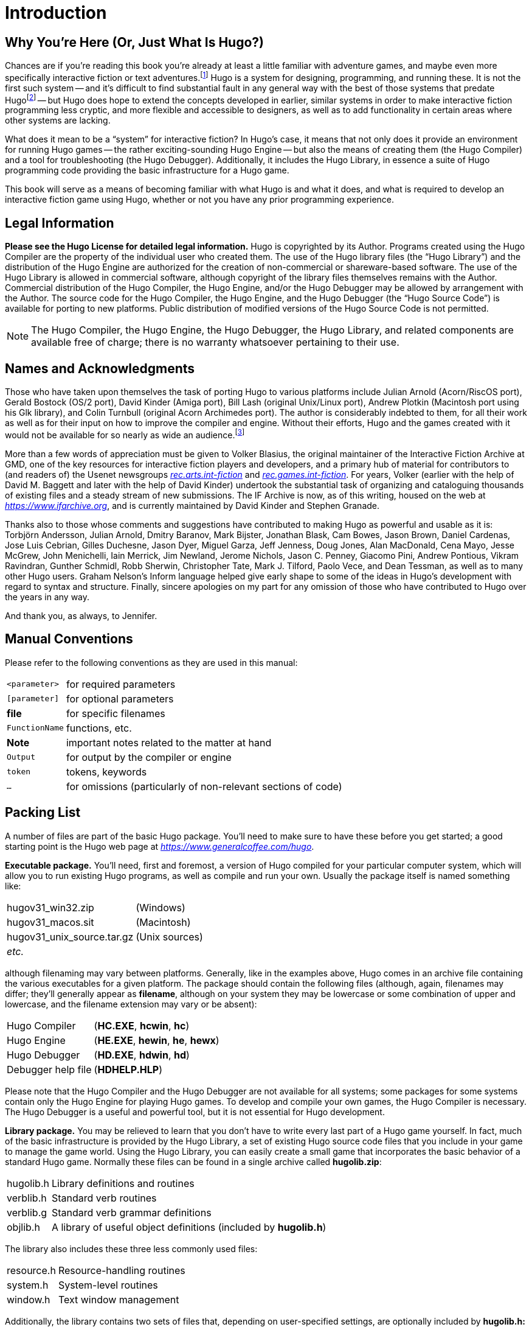 // *****************************************************************************
// *                                                                           *
// *                   Hugo Book I: 1/19 -- 1. Introduction                    *
// *                                                                           *
// *****************************************************************************
//
= Introduction

// >>> footnotes definitions >>>>>>>>>>>>>>>>>>>>>>>>>>>>>>>>>>>>>>>>>>>>>>>>>>>

// @XREF ADD: "APPENDIX G: ADDITIONAL RESOURCES" (in footnote!)
:fn1: footnote:[If not, or if you'd like some additional interesting reading, there are a number of excellent resources to investigate further, some of which are listed in _APPENDIX G: ADDITIONAL RESOURCES_.]

:fn2: footnote:[The best and most popular of these earlier systems are TADS (Mike Roberts, 1987) and Inform (Graham Nelson, 1993).]

:fn3: footnote:[Other ports done by the author are for Windows, Linux, Macintosh, DOS, BeOS, Pocket PC, and PalmOS.]
// <<<<<<<<<<<<<<<<<<<<<<<<<<<<<<<<<<<<<<<<<<<<<<<<<<<<<<<<<<<<<<<<<<<<<<<<<<<<<

== Why You're Here (Or, Just What Is Hugo?)


Chances are if you're reading this book you're already at least a little familiar with adventure games, and maybe even more specifically interactive fiction or text adventures.{fn1}
Hugo is a system for designing, programming, and running these.
It is not the first such system -- and it's difficult to find substantial fault in any general way with the best of those systems that predate Hugo{fn2} -- but Hugo does hope to extend the concepts developed in earlier, similar systems in order to make interactive fiction programming less cryptic, and more flexible and accessible to designers, as well as to add functionality in certain areas where other systems are lacking.

What does it mean to be a "`system`" for interactive fiction?
In Hugo's case, it means that not only does it provide an environment for running Hugo games -- the rather exciting-sounding Hugo Engine -- but also the means of creating them (the Hugo Compiler) and a tool for troubleshooting (the Hugo Debugger).
Additionally, it includes the Hugo Library, in essence a suite of Hugo programming code providing the basic infrastructure for a Hugo game.

This book will serve as a means of becoming familiar with what Hugo is and what it does, and what is required to develop an interactive fiction game using Hugo, whether or not you have any prior programming experience.


== Legal Information

*Please see the Hugo License for detailed legal information.* Hugo is copyrighted by its Author.
Programs created using the Hugo Compiler are the property of the individual user who created them.
The use of the Hugo library files (the "`Hugo Library`") and the distribution of the Hugo Engine are authorized for the creation of non-commercial or shareware-based software.
The use of the Hugo Library is allowed in commercial software, although copyright of the library files themselves remains with the Author.
Commercial distribution of the Hugo Compiler, the Hugo Engine, and/or the Hugo Debugger may be allowed by arrangement with the Author.
The source code for the Hugo Compiler, the Hugo Engine, and the Hugo Debugger (the "`Hugo Source Code`") is available for porting to new platforms.
Public distribution of modified versions of the Hugo Source Code is not permitted.

[NOTE]
================================================================================
The Hugo Compiler, the Hugo Engine, the Hugo Debugger, the Hugo Library, and related components are available free of charge; there is no warranty whatsoever pertaining to their use.
================================================================================


== Names and Acknowledgments

// @FOOTNOTE: EXTERNALIZE!

Those who have taken upon themselves the task of porting Hugo to various platforms include Julian Arnold (Acorn/RiscOS port), Gerald Bostock (OS/2 port), David Kinder (Amiga port), Bill Lash (original Unix/Linux port), Andrew Plotkin (Macintosh port using his Glk library), and Colin Turnbull (original Acorn Archimedes port).
The author is considerably indebted to them, for all their work as well as for their input on how to improve the compiler and engine.
Without their efforts, Hugo and the games created with it would not be available for so nearly as wide an audience.{fn3}

More than a few words of appreciation must be given to Volker Blasius, the original maintainer of the Interactive Fiction Archive at GMD, one of the key resources for interactive fiction players and developers, and a primary hub of material for contributors to (and readers of) the Usenet newsgroups
link:++https://groups.google.com/forum/#!forum/rec.arts.int-fiction++[_rec.arts.int-fiction_^,title="Visit rec.arts.int-fiction at Google Groups"] and
link:++https://groups.google.com/forum/#!forum/rec.games.int-fiction++[_rec.games.int-fiction_^,title="Visit rec.games.int-fiction at Google Groups"].
For years, Volker (earlier with the help of David M. Baggett and later with the help of David Kinder) undertook the substantial task of organizing and cataloguing thousands of existing files and a steady stream of new submissions.
The IF Archive is now, as of this writing, housed on the web at
link:https://www.ifarchive.org[_https://www.ifarchive.org_^,title="Visit the IF Archive"],
and is currently maintained by David Kinder and Stephen Granade.

Thanks also to those whose comments and suggestions have contributed to making Hugo as powerful and usable as it is: Torbjörn Andersson, Julian Arnold, Dmitry Baranov, Mark Bijster, Jonathan Blask, Cam Bowes, Jason Brown, Daniel Cardenas, Jose Luis Cebrian, Gilles Duchesne, Jason Dyer, Miguel Garza, Jeff Jenness, Doug Jones, Alan MacDonald, Cena Mayo, Jesse McGrew, John Menichelli, Iain Merrick, Jim Newland, Jerome Nichols, Jason C. Penney, Giacomo Pini, Andrew Pontious, Vikram Ravindran, Gunther Schmidl, Robb Sherwin, Christopher Tate, Mark J. Tilford, Paolo Vece, and Dean Tessman, as well as to many other Hugo users.
Graham Nelson's Inform language helped give early shape to some of the ideas in Hugo's development with regard to syntax and structure.
Finally, sincere apologies on my part for any omission of those who have contributed to Hugo over the years in any way.

And thank you, as always, to Jennifer.


== Manual Conventions

Please refer to the following conventions as they are used in this manual:

// @TODO: Formatting Conventions!
//    These might need to be adapted to the actual styles used in the final
//    document. This might include adding samples od admonitions, Hugo code,
//    CMD blocks, and transcriptions -- but I'll need Kent's approval to do so!

[horizontal]
`<parameter>`   :: for required parameters
`[parameter]`   :: for optional parameters
*file*          :: for specific filenames
`FunctionName`  :: functions, etc.
*Note*          :: important notes related to the matter at hand
`Output`        :: for output by the compiler or engine
`token`         :: tokens, keywords
`...`           :: for omissions (particularly of non-relevant sections of code)


== Packing List

A number of files are part of the basic Hugo package.
You'll need to make sure to have these before you get started; a good starting point is the Hugo web page at
link:https://www.generalcoffee.com/hugo[_https://www.generalcoffee.com/hugo_^,title="Visit Hugo website"].

[.big]#*Executable package.*#
You'll need, first and foremost, a version of Hugo compiled for your particular computer system, which will allow you to run existing Hugo programs, as well as compile and run your own.
Usually the package itself is named something like:

[horizontal]
hugov31_win32.zip          :: (Windows)
hugov31_macos.sit          :: (Macintosh)
hugov31_unix_source.tar.gz :: (Unix sources)
_etc._                     :: {blank}

although filenaming may vary between platforms.
Generally, like in the examples above, Hugo comes in an archive file containing the various executables for a given platform.
The package should contain the following files (although, again, filenames may differ; they'll generally appear as *filename*, although on your system they may be lowercase or some combination of upper and lowercase, and the filename extension may vary or be absent):

[horizontal]
Hugo Compiler      :: (*HC.EXE*, *hcwin*, *hc*)
Hugo Engine        :: (*HE.EXE*, *hewin*, *he*, *hewx*)
Hugo Debugger      :: (*HD.EXE*, *hdwin*, *hd*)
Debugger help file :: (*HDHELP.HLP*)

Please note that the Hugo Compiler and the Hugo Debugger are not available for all systems; some packages for some systems contain only the Hugo Engine for playing Hugo games.
To develop and compile your own games, the Hugo Compiler is necessary.
The Hugo Debugger is a useful and powerful tool, but it is not essential for Hugo development.

[.big]#*Library package.*#
You may be relieved to learn that you don't have to write every last part of a Hugo game yourself.
In fact, much of the basic infrastructure is provided by the Hugo Library, a set of existing Hugo source code files that you include in your game to manage the game world.
Using the Hugo Library, you can easily create a small game that incorporates the basic behavior of a standard Hugo game.
Normally these files can be found in a single archive called *hugolib.zip*:

[horizontal]
hugolib.h  :: Library definitions and routines
verblib.h  :: Standard verb routines
verblib.g  :: Standard verb grammar definitions
objlib.h   :: A library of useful object definitions (included by *hugolib.h*)

The library also includes these three less commonly used files:

[horizontal]
resource.h  :: Resource-handling routines
system.h    :: System-level routines
window.h    :: Text window management

Additionally, the library contains two sets of files that, depending on user-specified settings, are optionally included by *hugolib.h:*

[horizontal]
hugofix.h   :: Debugging routines
hugofix.g   :: Debugging grammar
verbstub.h  :: Additional verb routines
verbstub.g  :: Additional verb grammar

// @TEXT: "you'RE probably want" -> "you'LL probably want"

[.big]#*Sources.*#
It's probably a good idea as you delve into Hugo programming to have some existing source code to look at.
*sample.hug* is a valuable resource to have handy since it contains examples of most aspects of Hugo programming.
Additionally, you're probably want to download *shell.hug*, which provides the very bare bones of a Hugo game for you to start building on:

[horizontal]
sample.hug  :: Sample game source code
shell.hug   :: Empty source code to build on

// @XREF ADD: "APPENDIX E: PRECOMPILED HEADERS"
An additional Hugo source file demonstrates the ability to create precompiled headers (and not something you probably need to worry about just now; it's covered in _APPENDIX E: PRECOMPILED HEADERS_):

[horizontal]
hugolib.hug  :: To create a linkable version of *hugolib.h*

[.big]#*Extras.*#
The last essential remaining piece you'll need to begin Hugo development in earnest is a _text editor_ of some sort.
This is what you'll use to edit the Hugo source files that you'll write and ultimately compile into working Hugo programs.
On Windows or Macintosh you could use the pre-packaged Notepad or SimpleText (or TextEdit on Mac OS X) applications, respectively, but it's really not recommended: there are far better inexpensive or even freeware editors available (and once you get deeper into programming, you'll realize that the one sure investment you can make is an editor you're comfortable with).
On Unix-ish systems (including Linux), you'll generally have a choice of editors including Emacs, vi, and a number of graphical user interface (GUI) programs.
It's a little beyond the scope of this book to even attempt to recommend an editor -- since it's as much a matter of personal preference as anything -- so the best advice that can be given is to ask around, experiment, and find out what works best for you.

It would also be good preparation to become familiar with the _terminal_ or _console_ on your system.
On Windows, this is the "`MS-DOS Prompt`" or "`Command Prompt`" under the Start menu, or type "`command`" (Windows 95/98) or "`cmd`" (Windows NT/2000/XP) from the "`Run...`" option; on Unix systems, this will be bash or tcsh or some other kind of command shell.
Other systems will have different names for their command-line environments (although on something like a pre-OS X Macintosh, there is no such thing as a terminal or console, so you needn't worry about it).


== The Truth about Programming

The truth about writing interactive fiction games is that yes, it is programming, and no, there's really no way around it.
It's impossible for a game design system to provide a cookie-cutter means of picking and choosing all the various facets of any relatively complex game so that by clicking on a few buttons a fully formed and entirely original game world and story will be produced.
It doesn't work that way.
The attempt to determine at the outset all of the various game elements that will ever be needed by any game author in any type of game necessarily limits what authors are able to include in their games, as well as their ability to tailor gameplay, presentation, character interaction, geography, and other important aspects of a game to the needs of the particular work of interactive fiction they're writing.
So, in order to write the best interactive fiction games you're capable of, you'll need to do a at least a little programming.
But that's not reason to fret.

The word "`programming`" seems to hold a sort of mystique that, to the non-programmer, conjures up some unfathomable combination of knowledge and skills that shall remain forever inaccessible to outsiders.
In fact, that's pretty far from the truth.
Programming is indeed a creative pursuit, but it is pretty much unique among creative pursuits in that it's the only one that can be overcome by enough banging of keys: eventually you can make almost anything work.

// @FIX: "MANY OF things will..." -> "Many things"/"Many of these things"

If you've never done any programming before, you can probably expect to be slightly baffled by at least some of the early going in this manual.
The truth about _learning_ programming is that you're probably not going to be able to read through this book (or any book on programming in any other programming language, for that matter) once, in proper sequence, from cover to cover, and be able to write programs expertly in the language.
Many of things will require the introduction of concepts that will only be discussed in full later on once a better grounding in the language is achieved.
There will, in fact, be several places in this book (especially in the early sections) where readers will be encouraged to not worry if the subject matter at hand seems quite foreign.
But rest assured that, after a brief initial period of acclimation, before long things like "`objects`", "`properties`", "`routines`", "`global variables`", "`calling parameters`", and a host of others will be rolling off your tongue like the alphabet.

To make everything even easier, Hugo is designed so that writing very basic games will consist largely of defining and describing objects and locations in a very straightforward manner.
All of the complex inner workings of the game -- from the templates for standard rooms and objects and their related behaviors; to what happens when a player types >GO NORTH or >OPEN THE CARDBOARD BOX or any other command, recognized or unrecognized; to the rules of the game world for containment, edibility, bulk, switching things on or off, or any number of "`physical`" traits -- are handled by the Hugo Library, and a prospective doesn't have to worry about where these things are handled or how until he or she is ready to investigate deeper.


== Working with Hugo

The way Hugo works is fairly standard for a modern programming language.
A programmer begins with a _source file_, which is a human-readable text file (created and edited in a separate text-editing application).
The source file contains all the various definitions, instructions, and other text that will ultimately form the content of the game.
The content of a source file is formatted in the particular structure of the _Hugo language_ -- the programming language with which the majority of this manual will endeavor to help you become acquainted.

The programmer inputs the source file to a _compiler_ (here, specifically, the Hugo Compiler), which takes the source code and generates an _object file_.
The object file is -- unlike a source file -- not human readable, but has instead been translated by the compiler into a series of optimized instructions that are easily understood by the computer.
The computer can then take that object file and execute it as a program, just like any application users regularly use (applications -- like word processors and spreadsheets and browsers -- which were probably produced by a compiler in exactly the same process as described here).
The difference between a Hugo-generated program and such other compiled programs is that a Hugo program may, once compiled, be run on any platform for which the Hugo Engine exists.
Normally a compiled program can only be executed on the platform for which it was compiled; Hugo programs are much more portable, and can be compiled on one platform and subsequently be run on any other of the large number of platforms that Hugo supports.

The Hugo Engine is the _interpreter_ or _runtime_ for compiled Hugo object files (also referred to as _**.HEX** files_, after their default extension meaning "`Hugo executable`").
It functions as a hosting environment in which to load the *.HEX* file, in sort of the same way that a browser loads a web page from the Internet.


== Getting Started

Let's take the first step by becoming acquainted with the tools we'll be using.
First and foremost is the Hugo Compiler.
Compiler usage instructions may vary slightly depending on what computer and operating system you're using.

If you're using a GUI version of the compiler (such as the one for Windows), when you start the compiler it will display a form for you to enter the name of the Hugo program you want to compile, along with any other compilation options.

If you're running a command-line version of the compiler, it will behave pretty much the same regardless of what system you're on.
Type

[literal, role="cmd"]
................................................................................
hc
................................................................................

without any parameters to get a full listing of available compiler options and specifications.
For example, the Unix and MS-DOS syntax for running the compiler is

[literal, role="cmd"]
................................................................................
hc [-switches] <sourcefile[.hug]> <objectfile>
................................................................................



It is not absolutely necessary to specify any switches, the name of the objectfile, or the sourcefile extension.
The bare-bones version of the compiler invocation is

[literal, role="cmd"]
................................................................................
hc <sourcefile>
................................................................................


With no other parameters explicitly described, the compiler assumes an extension of *.hug*.
The default object filename is *<sourcefile>.hex*.

// @XREF ADD: "I.e. Packing List"

Here's how to compile the sample game from the *sample.hug* source code mentioned earlier in _I.e. Packing List_.
Make sure the compiler executable, library files, and sample game source code are all in the current directory, then type

[literal, role="cmd"]
................................................................................
hc -ls sample.hug
................................................................................

or simply

[literal, role="cmd"]
................................................................................
hc -ls sample
................................................................................

and after a few seconds (or more, or less, depending on your processor and configuration) a screenful of statistical information will appear following the completed compilation (because of the `-s` switch).
The new file *sample.hex* will have appeared in current directory.
As well, the `-l` switch wrote all compile-time output (which would have included errors, had there been any) to the file *sample.lst*.

// @XREF ADD: Multiple missing XRefs:
//    -- "I.i. Compiler Switches"
//    -- "I.j. Limit Settings"
//    -- "I.k. Directories"
[NOTE]
================================================================================
The next three sections -- _I.i. Compiler Switches_, _I.j. Limit Settings_, and _I.k. Directories_ -- may seem a little confusing to those without much compiler experience.
Do look them over, but if you're not exactly sure what it all means, don't worry about it.
You won't need to tell the compiler to do anything particularly acrobatic at the outset, and the information is here for experimentation and for when you need it.
================================================================================


== Compiler Switches

A number of _switches_ may be selected via the invocation line.
These are one or more single-letter (usually, at least) options that follow a `-` character.
The available options are:

[.center,caption=]
[cols="<m,<d",options=autowidth,grid=none,stripes=odd]
|===============================================================================
| -a  | **A**bort compilation on any error
| -d  | compile as an *.HDX* **D**ebuggable executable
| -e  | **E**xpanded error format
| -f  | **F**ull object summaries
| -h  | compile in *.HLB* precompiled **H**eader format
| -i  | display debugging **I**nformation
| -l  | print **L**isting to disk as *<sourcefile>.lst*
| -o  | display **O**bject tree
| -p  | send output to standard **P**rinter
| -s  | print compilation **S**tatistics
| -t  | **T**ext to listfile for spellchecking
| -u  | show memory **U**sage for objectfile
| -v  | **V**erbose compilation
| -w  | **W**rite *<objectfile>* despite any errors
| -x  | ignore switches in source code
| -25 | compile v**2.5** with compatibility
|===============================================================================

* The `-a` switch to abort compilation on any error is useful particularly when you suspect that an error earlier in the program is triggering a string of compilation errors later on.
Using `-a` will stop compilation after the first error.
* In order to compile a file usable with the Hugo Debugger (which means it will contain a large amount of symbolic information not normally included in a *.HEX* file), use the `-d` switch.
* The standard format in which the Hugo Compiler reports errors is relatively concise, but can sometimes be used by more advanced editors to automatically locate the error-causing line.
To have the compiler print errors in greater detail than this standard format, use the `-e` switch.
* Using the `-f` switch will tell the compiler to output a list of detailed information about each object, which can sometimes be useful for debugging.
// @XREF ADD: "APPENDIX E: PRECOMPILED HEADERS"
* The `-h` switch is used to generate a precompiled header, described in _APPENDIX E: PRECOMPILED HEADERS_.
* The `-i` switch tells the compiler to finish compilation by printing a list of all symbols used, as well as their numerical equivalents and any address information.
Again, this can sometimes be useful in debugging.
* Most programmers will probably make use of the `-l` switch to record all compilation output to a listfile, by default called *<filename>.lst.* Such recorded output will contain not only any compile-time errors, but also any output generated by the use of other switches listed here.
* To get a list of all objects (as well as a visual depiction of their inheritance), use the `-o` switch.
* The `-p` switch does not exist in all versions of the Hugo Compiler for all platforms.
Where present, it causes all output to be sent to a named printer, such as `LPT1` under DOS or Windows, or `/dev/lp` under Unix.
+
[CAUTION]
================================================================================
The `-p` switch is actually deprecated, as it's much easier and more flexible to capture output to a listfile using the `-l` switch, then subsequently view and/or print the listfile using a text editor program.
================================================================================
* Compilation statistics are printed as a summary when compilation is done if the `-s` switch is used.
The summary includes totals of lines compiled, the numbers of objects, routines, properties, dictionary words, and other elements of a *.HEX* file.
* The `-t` switch sends all textual output and dictionary entries to the listfile so that it can be run through a spellchecker.
* The `-u` switch gives a breakdown of the memory used by the *.HEX* file for various things including the object table, the property table, and executable code.
* When the `-v` switch (not available on all versions) is used, the compiler runs in verbose mode and maintains a real-time display of the number of lines compiled, and of the percentage of compilation complete.
* Normally if the compiler encounters any errors in the source code, it won't generate the gamefile.
Use the `-w` switch to generate *<objectfile>* regardless of any errors encountered.
This is useful in a situation where you want to try out a section of code that has nothing to do with another section that may currently have errors, but is otherwise rarely used (for obvious reasons -- it's always best to get rid of those pesky errors).
* The version 3.0 (or later) compiler may be invoked with the `-25` switch in order to generate a v2.5 gamefile.
Note, however that it's generally unnecessary to do so, since v2.5 and v3.x are compatible; i.e., the v3.0 (or later) engine will run v2.5 gamefiles, and most recent v2.5 builds of the engine will run v3.0 gamefiles.
// @XREF ADD: "APPENDIX F: HUGO VERSIONS"
See _APPENDIX F: HUGO VERSIONS_ for more information.


== Limit Settings

Also included on the invocation line before the sourcefile may be one or more limit settings.
These settings are primarily for memory management, and limit the number of certain types of program elements, such as objects and dictionary entries.
In order to allow the compiler to function optimally across a range of different computer platforms with differing memory management capabilities, the compiler does not automatically allow an unlimited number of all language elements.
For the most part, you won't need to worry about upping any of these settings until your Hugo games begin to reach larger sizes.

To list the settings, type:

[literal, role="cmd"]
................................................................................
hc $list
................................................................................

You'll see something like:

// @NOTE: Output below generated with HUGO COMPILER v3.1.03.
[literal, role="cmd"]
................................................................................
---------------------------------------------------------------
Static limits (non-modifiable):
        MAXATTRIBUTES     128   MAXGLOBALS        240
        MAXLOCALS          16
---------------------------------------------------------------
Default limits:
        MAXALIASES        256   MAXARRAYS         256
        MAXCONSTANTS      256   MAXDICT          1024
        MAXDICTEXTEND     (0)   MAXDIRECTORIES     16
        MAXEVENTS         256   MAXFLAGS          256
        MAXLABELS         256   MAXOBJECTS       1024
        MAXPROPERTIES     254   MAXROUTINES       320
        MAXSPECIALWORDS    64

Modify non-static default limits using:  $<setting>=<new limit>
---------------------------------------------------------------
................................................................................

To change a non-static limit (and compile a source file), type:

[literal, role="cmd"]
................................................................................
hc $<setting>=<new limit> <sourcefile>...
................................................................................

// @EDITED TYPO: (documented & WAITING APPROVAL: Issue #20)
// Fixed missing '$'in: "or `'list'`" --> "or `'$list'`" ???

[IMPORTANT]
================================================================================
Users of Unix or similar systems (including OS X, BeOS, and others) may, depending on the shell being used, need to escape special tokens like `$` or enclose these arguments in single quotes (e.g. `\$list` and `\$<setting>=<new limit>` or `'$list'`, `'$<setting>=<new limit>'`, etc.) to override the shell's parsing of those tokens in the compiler invocation line.
(Non-Unix users probably don't need to worry about what that means.)
================================================================================

For example, to compile the sample game with the maximum number of dictionary entries doubled from the default limit of 1024, and with the `-l` and `-s` switches set,

[literal, role="cmd"]
................................................................................
hc -ls $MAXDICT=2048 sample
................................................................................

If a compile-time error is generated indicating that too many symbols of a particular type have been declared, it is probably possible to overcome this simply by recompiling with a higher limit for that setting specified in the invocation line.

// @XREF ADD: "APPENDIX C: LIMIT SETTINGS"
See _APPENDIX C: LIMIT SETTINGS_ for a complete listing of valid limit settings.


== Directories

It is possible to specify where the Hugo Compiler will look for different types of files.
This can be done in the command line via:

[literal, role="cmd"]
................................................................................
hc @<directory>=<real directory>
................................................................................

For example, to specify that the source files are to be taken from the directory *c:\hugo\source*, invoke the compiler with

[literal, role="cmd"]
................................................................................
hc @source=c:\hugo\source <filename>
................................................................................


Valid directories (which can be listed using `hc @list`) are:

[.center,caption=]
[cols="<m,<d",options=autowidth,grid=none,stripes=odd]
|===============================================================================
| source   |  Source files
| object   |  Where the new *.HEX* file will be created
| lib      |  Library files
| list     |  *.lst* files
| resource |  Resources for a `resource` block
| temp     |  Temporary compilation files (if any)
|===============================================================================

[IMPORTANT]
================================================================================
Again, users of Unix or similar systems may, depending on the shell being used, need to escape special tokens like `@` or enclose these arguments in single quotes (e.g. `\@list` and `\@<directory>=<real directory>` or `'@list'` and `'@<directory>=<real directory>'`) to override the shell's parsing of those special tokens in the compiler invocation line.
================================================================================

Advanced users may take advantage of the ability to set default directories using environment variables.
(The method for setting an environment variable may vary from operating system to operating system.) The *HUGO_<NAME>* environment variable may be set to the *<name>* directory.
For example, the source directory may be set with the *HUGO_SOURCE* environment variable.
Command-line-specified directories take precedence over those set in environment variables.
In either case, if the file is not found in the specified directory, the current directory is searched.
(And if you're not familiar with environment variables, again, don't worry about it.)


== The Hugo Engine

Once the sample game has been successfully compiled, you can run it with the help of the Hugo Engine.
The way in which you do this will vary depending on what platform you're using.

. If you're running a GUI version of the engine (such as for Windows), the filetype for *.HEX* files will generally be associated with the Hugo Engine application, so that double-clicking on the compiled *.HEX* file will automatically start the engine.
. Most GUI versions also have the functionality that, if you start the Hugo Engine application directly with no *.HEX* file given, it will present you with a file-selector to choose the file to run.
. Command-line versions of the engine require you to specify the name of the *.HEX* file you want to run.
Having compiled the sample game, run it by invoking
+
[literal, role="cmd"]
................................................................................
he sample
................................................................................
+
at the command line (replacing `he` with the name of the engine executable for your system, if necessary).
Again, it should not be necessary to specify the extension.
The engine assumes *.hex* if none is given.

[NOTE]
================================================================================
If you know how to set environment variables for your system, the environment variable `HUGO_OBJEC`T or `HUGO_GAMES` may hold the directory that the Hugo Engine searches for the specified *.HEX* file.
The location for save files may be specified with `HUGO_SAVE`.
All of these are optional.
================================================================================


== _What Should I Be Able to Do Now?_

By now, you should be able to:

* browse the sample code and library files;
* run the Hugo Compiler on the platform of your choice, either through a graphical user interface or via the command line;
* view and set compile-time options such as switches, limits, and directories; and
* run a compiled Hugo file using the Hugo Engine.

Here's an example: on the author's machine, running under a Unix-like command line, the compiler executable *hc* is in a directory called */boot/home/hugo*.
The library files are in */boot/home/hugo/lib*, and the source code for the game _Future Boy!_ is in */boot/home/hugo/fb*, with the main source file called *future.hug*.

It's possible to call the compiler to compile _Future Boy!_ with a number of different options, including specifying the appropriate directories for source and library files, increasing the maximum possible number of routines, and printing all debugging information, the object tree, and statistics to a file.
(Assume that the current directory is */boot/home/hugo* and that none of the switches or directories are set in the source.)

Here's how that's done:

[literal, role="cmd"]
...................................................
hc -lios $maxobjects=512 @source=fb @lib=lib future
...................................................

(or `hc -lios '$maxobjects=512' '@source=fb'`, etc. if the command shell requires that sequences beginning with `$` or `@` be contained in single-quotes or otherwise escaped).

This makes use of various command-line options, including multiple switches, limit settings, and directory specifications.
It sets the desired switches, changes the modifiable limit `MAXOBJECTS` from the compiler default, and points the compiler to look for source files in the *source* subdirectory and library files in the *lib* subdirectory (from the current directory).

// EOF //
